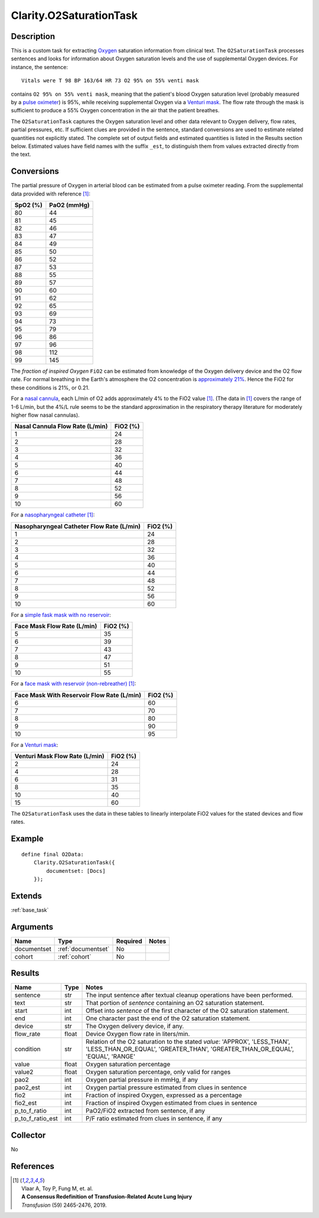 .. _o2sat:

Clarity.O2SaturationTask
========================

Description
-----------

This is a custom task for extracting
`Oxygen <https://www.amazon.com/Oxygen-molecule-Oxford-Landmark-Science/dp/0198784937>`_
saturation information from clinical text. The ``O2SaturationTask`` processes
sentences and looks for information about Oxygen saturation levels and the use
of supplemental Oxygen devices. For instance, the sentence:
::
   Vitals were T 98 BP 163/64 HR 73 O2 95% on 55% venti mask

contains ``O2 95% on 55% venti mask``, meaning that the patient's blood Oxygen
saturation level (probably measured by a
`pulse oximeter <https://en.wikipedia.org/wiki/Pulse_oximetry>`_)
is 95%, while receiving supplemental Oxygen via a
`Venturi mask <https://en.wikipedia.org/wiki/Venturi_mask>`_. The flow rate
through the mask is sufficient to produce a 55% Oxygen concentration in the
air that the patient breathes.

The ``O2SaturationTask`` captures the Oxygen saturation level and other
data relevant to Oxygen delivery, flow rates, partial pressures, etc. If
sufficient clues are provided in the sentence, standard conversions are used
to estimate related quantities not explicitly stated. The complete set of
output fields and estimated quantities is listed in the Results section
below. Estimated values have field names with the suffix ``_est``, to
distinguish them from values extracted directly from the text.

Conversions
-----------

The partial pressure of Oxygen in arterial blood can be estimated from a
pulse oximeter reading. From the supplemental data provided with
reference [1]_:

============= ============
SpO2 (%)      PaO2 (mmHg)
============= ============
      80            44
      81            45
      82            46
      83            47
      84            49
      85            50
      86            52
      87            53
      88            55
      89            57
      90            60
      91            62
      92            65
      93            69
      94            73
      95            79
      96            86
      97            96
      98           112
      99           145
============= ============

The *fraction of inspired Oxygen* ``FiO2`` can be estimated from knowledge of
the Oxygen delivery device and the O2 flow rate. For normal breathing in the
Earth's atmosphere the O2 concentration is
`approximately 21% <https://en.wikipedia.org/wiki/Atmosphere_of_Earth>`_.
Hence the FiO2 for these conditions is 21%, or 0.21.

For a `nasal cannula <https://en.wikipedia.org/wiki/Nasal_cannula>`_, each L/min
of O2 adds approximately 4% to the FiO2 value [1]_. (The data in [1]_ covers the
range of 1-6 L/min, but the 4%/L rule seems to be the standard approximation in
the respiratory therapy literature for moderately higher flow nasal cannulas).

================================ ============
Nasal Cannula Flow Rate (L/min)  FiO2 (%)
================================ ============
             1                       24
             2                       28
             3                       32
             4                       36
             5                       40
             6                       44
             7                       48
             8                       52
             9                       56
             10                      60
================================ ============

For a `nasopharyngeal catheter <https://en.wikipedia.org/wiki/Airway_management>`_ [1]_:

========================================== ============
Nasopharyngeal Catheter Flow Rate (L/min)  FiO2 (%)
========================================== ============
                1                             24
                2                             28
                3                             32
                4                             36
                5                             40
                6                             44
                7                             48
                8                             52
                9                             56
                10                            60
========================================== ============

For a `simple fask mask with no reservoir <https://en.wikipedia.org/wiki/Simple_face_mask>`_:

============================ ============
Face Mask Flow Rate (L/min)  FiO2 (%)
============================ ============
             5                  35
             6                  39
             7                  43
             8                  47
             9                  51
             10                 55
============================ ============

For a `face mask with reservoir (non-rebreather) <https://en.wikipedia.org/wiki/Non-rebreather_mask>`_ [1]_:

=========================================== ============
Face Mask With Reservoir Flow Rate (L/min)  FiO2 (%)
=========================================== ============
                  6                            60
                  7                            70
                  8                            80
                  9                            90
                  10                           95
=========================================== ============

For a `Venturi mask <https://www.youtube.com/watch?v=W2mbRyTt_7k>`_:

=============================== ============
Venturi Mask Flow Rate (L/min)  FiO2 (%)
=============================== ============
             2                     24
             4                     28
             6                     31
             8                     35
             10                    40
             15                    60
=============================== ============

The ``O2SaturationTask`` uses the data in these tables to linearly interpolate
FiO2 values for the stated devices and flow rates.


Example
-------

::

    define final O2Data:
        Clarity.O2SaturationTask({
            documentset: [Docs]
        });


Extends
-------
:ref:`base_task`


Arguments
---------

=====================  ===================  ========= ======================================
         Name                 Type          Required                  Notes
=====================  ===================  ========= ======================================
documentset            :ref:`documentset`   No
cohort                 :ref:`cohort`        No
=====================  ===================  ========= ======================================



Results
-------


=====================  ================  ==========================================
         Name                 Type                             Notes
=====================  ================  ==========================================
sentence               str               The input sentence after textual cleanup operations have been performed.
text                   str               That portion of `sentence` containing an O2 saturation statement.
start                  int               Offset into `sentence` of the first character of the O2 saturation statement.
end                    int               One character past the end of the O2 saturation statement.
device                 str               The Oxygen delivery device, if any.
flow_rate              float             Device Oxygen flow rate in liters/min.
condition              str               Relation of the O2 saturation to the stated `value`:
                                         'APPROX', 'LESS_THAN', 'LESS_THAN_OR_EQUAL',
                                         'GREATER_THAN', 'GREATER_THAN_OR_EQUAL',
                                         'EQUAL', 'RANGE'
value                  float             Oxygen saturation percentage
value2                 float             Oxygen saturation percentage, only valid for ranges
pao2                   int               Oxygen partial pressure in mmHg, if any
pao2_est               int               Oxygen partial pressure estimated from clues in sentence
fio2                   int               Fraction of inspired Oxygen, expressed as a percentage
fio2_est               int               Fraction of inspired Oxygen estimated from clues in sentence
p_to_f_ratio           int               PaO2/FiO2 extracted from sentence, if any
p_to_f_ratio_est       int               P/F ratio estimated from clues in sentence, if any
=====================  ================  ==========================================


Collector
---------
No


References
----------

.. [1] | Vlaar A, Toy P, Fung M, et. al.
       | **A Consensus Redefinition of Transfusion-Related Acute Lung Injury**
       | *Transfusion* (59) 2465-2476, 2019.
